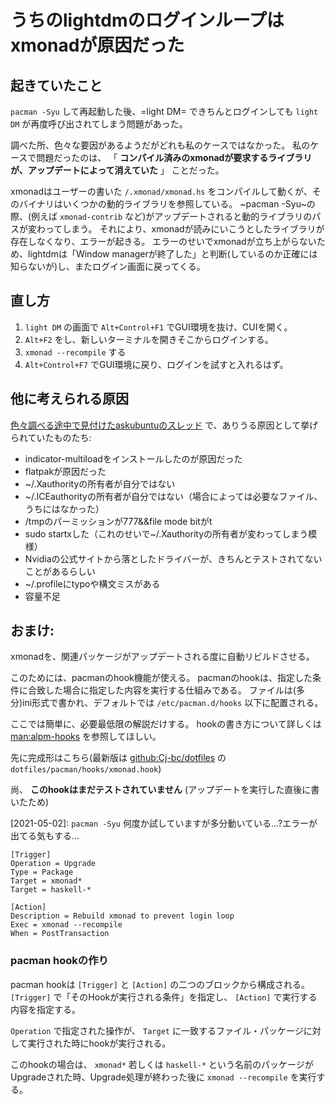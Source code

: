 * うちのlightdmのログインループはxmonadが原因だった
    :PROPERTIES:
    :DATE: [2021-04-12 Mon]
    :TAGS: :lightdm:xmonad:archlinux:
    :AUTHOR: Cj-bc
    :BLOG_POST_KIND: Memo
    :BLOG_POST_PROGRESS: Published
    :BLOG_POST_STATUS: Normal
    :END:
** 起きていたこと
   :PROPERTIES:
   :CUSTOM_ID: 起きていたこと
   :END:
=pacman -Syu= して再起動した後、=light DM= できちんとログインしても
=light DM= が再度呼び出されてしまう問題があった。

調べた所、色々な要因があるようだがどれも私のケースではなかった。
私のケースで問題だったのは、 「
*コンパイル済みのxmonadが要求するライブラリが、アップデートによって消えていた*
」 ことだった。

xmonadはユーザーの書いた =/.xmonad/xmonad.hs=
をコンパイルして動くが、そのバイナリはいくつかの動的ライブラリを参照している。
~pacman -Syu~の際、(例えば =xmonad-contrib=
など)がアップデートされると動的ライブラリのパスが変わってしまう。
それにより、xmonadが読みにいこうとしたライブラリが存在しなくなり、エラーが起きる。
エラーのせいでxmonadが立ち上がらないため、lightdmは「Window
managerが終了した」と判断(しているのか正確には知らないが)し、またログイン画面に戻ってくる。

** 直し方
   :PROPERTIES:
   :CUSTOM_ID: 直し方
   :END:

1. =light DM= の画面で =Alt+Control+F1= でGUI環境を抜け、CUIを開く。
2. =Alt+F2= をし、新しいターミナルを開きそこからログインする。
3. =xmonad --recompile= する
4. =Alt+Control+F7= でGUI環境に戻り、ログインを試すと入れるはず。

** 他に考えられる原因
   :PROPERTIES:
   :CUSTOM_ID: 他に考えられる原因
   :END:
[[https://askubuntu.com/questions/223501/ubuntu-gets-stuck-in-a-login-loop][色々調べる途中で見付けたaskubuntuのスレッド]]
で、ありうる原因として挙げられていたものたち:

- indicator-multiloadをインストールしたのが原因だった
- flatpakが原因だった
- ~/.Xauthorityの所有者が自分ではない
- ~/.ICEauthorityの所有者が自分ではない（場合によっては必要なファイル、うちにはなかった）
- /tmpのパーミッションが777&&file mode bitがt
- sudo
  startxした（これのせいで~/.Xauthorityの所有者が変わってしまう模様）
- Nvidiaの公式サイトから落としたドライバーが、きちんとテストされてないことがあるらしい
- ~/.profileにtypoや構文ミスがある
- 容量不足

** おまけ:
xmonadを、関連パッケージがアップデートされる度に自動リビルドさせる。
   :PROPERTIES:
   :CUSTOM_ID: おまけ-xmonadを関連パッケージがアップデートされる度に自動リビルドさせる
   :END:
このためには、pacmanのhook機能が使える。
pacmanのhookは、指定した条件に合致した場合に指定した内容を実行する仕組みである。
ファイルは(多分)ini形式で書かれ、デフォルトでは =/etc/pacman.d/hooks=
以下に配置される。

ここでは簡単に、必要最低限の解説だけする。 hookの書き方について詳しくは
[[man:alpm-hooks]] を参照してほしい。

先に完成形はこちら(最新版は [[github:Cj-bc/dotfiles]] の
=dotfiles/pacman/hooks/xmonad.hook=)

尚、 *このhookはまだテストされていません*
(アップデートを実行した直後に書いたため)

[2021-05-02]: =pacman -Syu=
何度か試していますが多分動いている...?エラーが出てる気もする...

#+begin_example
  [Trigger]
  Operation = Upgrade
  Type = Package
  Target = xmonad*
  Target = haskell-*

  [Action]
  Description = Rebuild xmonad to prevent login loop
  Exec = xmonad --recompile
  When = PostTransaction
#+end_example

*** pacman hookの作り
    :PROPERTIES:
    :CUSTOM_ID: pacman-hookの作り
    :END:
pacman hookは =[Trigger]= と =[Action]= の二つのブロックから構成される。
=[Trigger]= で「そのHookが実行される条件」を指定し、 =[Action]=
で実行する内容を指定する。

=Operation= で指定された操作が、 =Target=
に一致するファイル・パッケージに対して実行された時にhookが実行される。

このhookの場合は、 =xmonad*= 若しくは =haskell-*=
という名前のパッケージがUpgradeされた時、Upgrade処理が終わった後に
=xmonad --recompile= を実行する。
